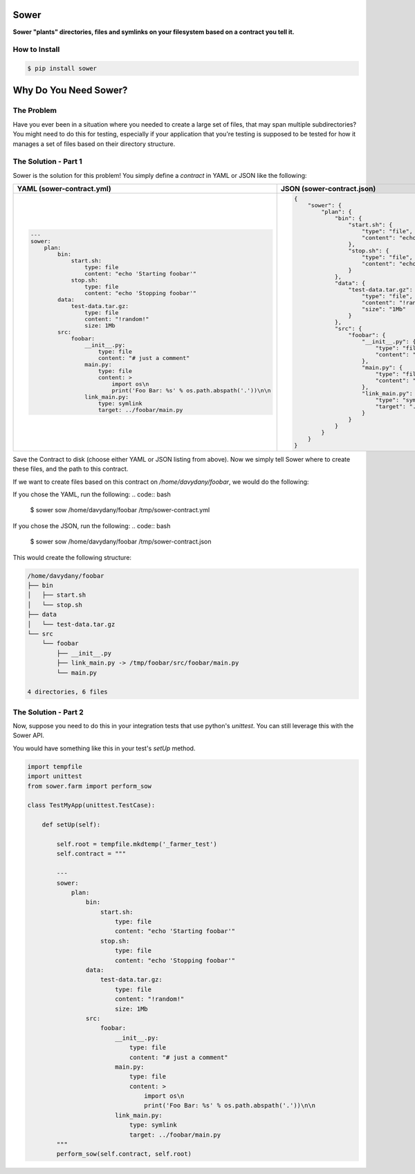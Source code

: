 .. image:: https://raw.githubusercontent.com/aeroxis/sower/master/img/sower-logo.png
    :alt: Sultan logo
    :align: right
    :width: 300px
    :scale: 50%

.. image:: https://badge.fury.io/py/sower.png
    :target: https://badge.fury.io/py/sower

.. image:: https://travis-ci.org/aeroxis/sower.svg?branch=master
    :target: https://travis-ci.org/aeroxis/sower

.. image:: http://img.shields.io/:license-mit-blue.svg
  :alt: MIT License
  :target: http://doge.mit-license.org

Sower
=====

**Sower "plants" directories, files and symlinks on your filesystem based on a contract you tell it.**


How to Install
--------------

.. code:: bash

    $ pip install sower

Why Do You Need Sower?
======================


The Problem
-----------

Have you ever been in a situation where you needed to create a large set of 
files, that may span multiple subdirectories? You might need to do this for
testing, especially if your application that you're testing is supposed to 
be tested for how it manages a set of files based on their directory 
structure.

The Solution - Part 1
---------------------

Sower is the solution for this problem! You simply define a *contract* in
YAML or JSON like the following:

+---------------------------------------------------------------------------------------+-----------------------------------------------------------------------------------------------+
| YAML (sower-contract.yml)                                                             + JSON (sower-contract.json)                                                                    +
+=======================================================================================+===============================================================================================+
|                                                                                       |                                                                                               |
| .. code::                                                                             | .. code::                                                                                     |
|                                                                                       |                                                                                               |
|     ---                                                                               |     {                                                                                         |
|     sower:                                                                            |         "sower": {                                                                            |
|         plan:                                                                         |             "plan": {                                                                         |
|             bin:                                                                      |                 "bin": {                                                                      |
|                 start.sh:                                                             |                     "start.sh": {                                                             |
|                     type: file                                                        |                         "type": "file",                                                       |
|                     content: "echo 'Starting foobar'"                                 |                         "content": "echo'Startingfoobar'"                                     |
|                 stop.sh:                                                              |                     },                                                                        |
|                     type: file                                                        |                     "stop.sh": {                                                              |
|                     content: "echo 'Stopping foobar'"                                 |                         "type": "file",                                                       |
|             data:                                                                     |                         "content": "echo'Stoppingfoobar'"                                     |
|                 test-data.tar.gz:                                                     |                     }                                                                         |
|                     type: file                                                        |                 },                                                                            |
|                     content: "!random!"                                               |                 "data": {                                                                     |
|                     size: 1Mb                                                         |                     "test-data.tar.gz": {                                                     |
|             src:                                                                      |                         "type": "file",                                                       |
|                 foobar:                                                               |                         "content": "!random!",                                                |
|                     __init__.py:                                                      |                         "size": "1Mb"                                                         |
|                         type: file                                                    |                     }                                                                         |
|                         content: "# just a comment"                                   |                 },                                                                            |
|                     main.py:                                                          |                 "src": {                                                                      |
|                         type: file                                                    |                     "foobar": {                                                               |
|                         content: >                                                    |                         "__init__.py": {                                                      |
|                             import os\n                                               |                             "type": "file",                                                   |
|                             print('Foo Bar: %s' % os.path.abspath('.'))\n\n           |                             "content": "#justacomment"                                        |
|                     link_main.py:                                                     |                         },                                                                    |
|                         type: symlink                                                 |                         "main.py": {                                                          |
|                         target: ../foobar/main.py                                     |                             "type": "file",                                                   |
|                                                                                       |                             "content": "importos\nprint('FooBar: %s'%os.path.abspath('.')\n\n |
|                                                                                       |                         },                                                                    |
|                                                                                       |                         "link_main.py": {                                                     |
|                                                                                       |                             "type": "symlink",                                                |
|                                                                                       |                             "target": "../foobar/main.py"                                     |
|                                                                                       |                         }                                                                     |
|                                                                                       |                     }                                                                         |
|                                                                                       |                 }                                                                             |
|                                                                                       |             }                                                                                 |
|                                                                                       |         }                                                                                     |
|                                                                                       |     }                                                                                         |
+---------------------------------------------------------------------------------------+-----------------------------------------------------------------------------------------------+

Save the Contract to disk (choose either YAML or JSON listing from above). Now 
we simply tell Sower where to create these files, and the path to this contract.

If we want to create files based on this contract on `/home/davydany/foobar`, we would do 
the following:

If you chose the YAML, run the following:
.. code:: bash

    $ sower sow /home/davydany/foobar /tmp/sower-contract.yml

If you chose the JSON, run the following:
.. code:: bash

    $ sower sow /home/davydany/foobar /tmp/sower-contract.json

This would create the following structure:

.. code:: bash

    /home/davydany/foobar
    ├── bin
    │   ├── start.sh
    │   └── stop.sh
    ├── data
    │   └── test-data.tar.gz
    └── src
        └── foobar
            ├── __init__.py
            ├── link_main.py -> /tmp/foobar/src/foobar/main.py
            └── main.py

    4 directories, 6 files


The Solution - Part 2
---------------------

Now, suppose you need to do this in your integration tests that use python's `unittest`. You
can still leverage this with the Sower API.

You would have something like this in your test's `setUp` method.

.. code::

    import tempfile
    import unittest
    from sower.farm import perform_sow

    class TestMyApp(unittest.TestCase):

        def setUp(self):

            self.root = tempfile.mkdtemp('_farmer_test')
            self.contract = """

            ---
            sower:
                plan:
                    bin:
                        start.sh:
                            type: file
                            content: "echo 'Starting foobar'"
                        stop.sh:
                            type: file
                            content: "echo 'Stopping foobar'"
                    data:
                        test-data.tar.gz:
                            type: file
                            content: "!random!"
                            size: 1Mb
                    src:
                        foobar:
                            __init__.py:
                                type: file
                                content: "# just a comment"
                            main.py:
                                type: file
                                content: >
                                    import os\n
                                    print('Foo Bar: %s' % os.path.abspath('.'))\n\n
                            link_main.py:
                                type: symlink
                                target: ../foobar/main.py
            """
            perform_sow(self.contract, self.root)
